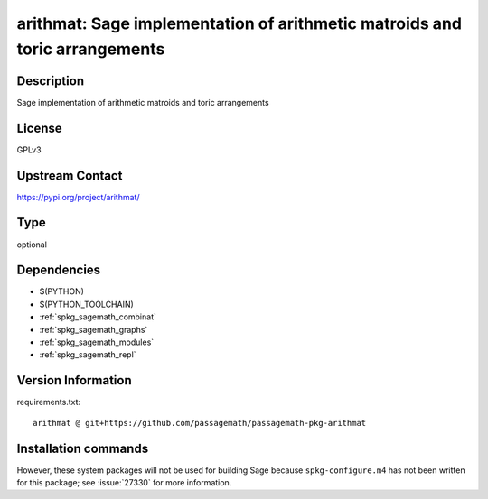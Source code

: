 .. _spkg_arithmat:

arithmat: Sage implementation of arithmetic matroids and toric arrangements
===========================================================================

Description
-----------

Sage implementation of arithmetic matroids and toric arrangements

License
-------

GPLv3

Upstream Contact
----------------

https://pypi.org/project/arithmat/



Type
----

optional


Dependencies
------------

- $(PYTHON)
- $(PYTHON_TOOLCHAIN)
- :ref:`spkg_sagemath_combinat`
- :ref:`spkg_sagemath_graphs`
- :ref:`spkg_sagemath_modules`
- :ref:`spkg_sagemath_repl`

Version Information
-------------------

requirements.txt::

    arithmat @ git+https://github.com/passagemath/passagemath-pkg-arithmat

Installation commands
---------------------

.. tab:: PyPI:

   .. CODE-BLOCK:: bash

       $ pip install arithmat@git+https://github.com/passagemath/passagemath-pkg-arithmat

.. tab:: Sage distribution:

   .. CODE-BLOCK:: bash

       $ sage -i arithmat


However, these system packages will not be used for building Sage
because ``spkg-configure.m4`` has not been written for this package;
see :issue:`27330` for more information.
